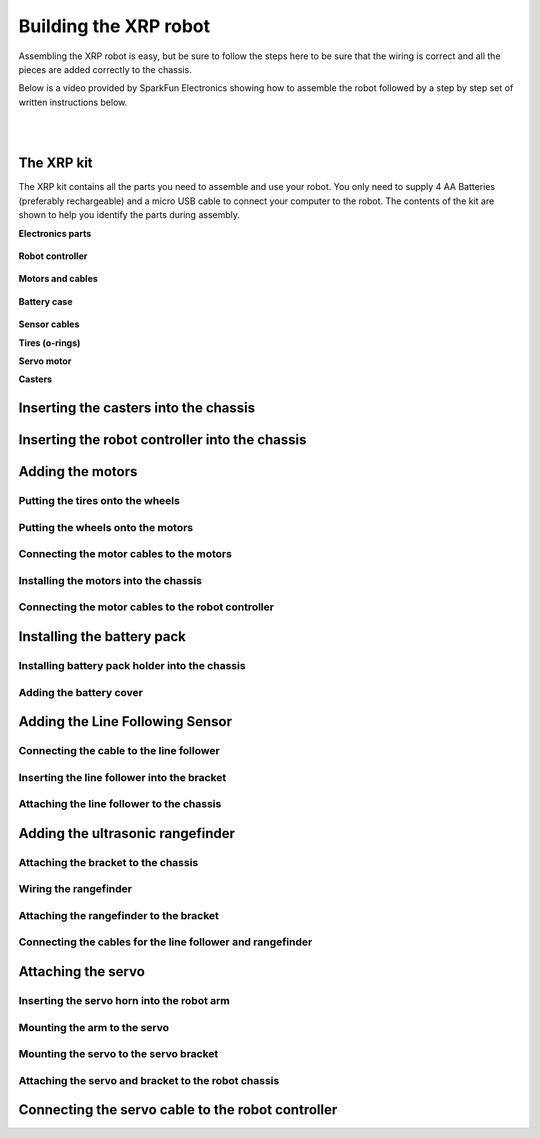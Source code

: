 ======================
Building the XRP robot
======================

Assembling the XRP robot is easy, but be sure to follow the steps here to be sure that
the wiring is correct and all the pieces are added correctly to the chassis.

Below is a video provided by SparkFun Electronics showing how to assemble the robot followed
by a step by step set of written instructions below.

.. youtube:: G7gfPi7XHuA

|
|

The XRP kit
===========

The XRP kit contains all the parts you need to assemble and use your robot.
You only need to supply 4 AA Batteries (preferably rechargeable) and a micro USB
cable to connect your computer to the robot. The contents of the kit are shown
to help you identify the parts during assembly.

**Electronics parts**

    .. image:: media/Assembly/electronics_parts.jpeg
        :width: 200
        :alt: Electronics parts background

**Robot controller**

    .. image:: media/Assembly/robot_controller.jpeg
        :width: 200
        :alt: Robot controller circuit board

**Motors and cables**

    .. image:: media/Assembly/motors_and_cables.jpeg
        :width: 200
        :alt: Robot drive motors and cablese

**Battery case**

    .. image:: media/Assembly/battery_case.jpeg
        :width: 200
        :alt: Battery case for AA cells

**Sensor cables**
    .. image:: media/Assembly/sensor_cables.jpeg
        :width: 200
        :alt: Cables for rangefinder and line follower sensors

**Tires (o-rings)**
    .. image:: media/Assembly/tires.jpeg
        :width: 200
        :alt: O-rings to be used as tires over the wheels

**Servo motor**
    .. image:: media/Assembly/servo.jpeg
        :width: 200
        :alt: Servo motor for the robot arm

**Casters**
    .. image:: media/Assembly/casters.jpeg
        :width: 200
        :alt: Nylon balls to use as front wheel casters

Inserting the casters into the chassis
======================================

Inserting the robot controller into the chassis
===============================================

Adding the motors
=================

Putting the tires onto the wheels
---------------------------------

Putting the wheels onto the motors
----------------------------------

Connecting the motor cables to the motors
-----------------------------------------

Installing the motors into the chassis
--------------------------------------

Connecting the motor cables to the robot controller
---------------------------------------------------

Installing the battery pack
===========================

Installing battery pack holder into the chassis
-----------------------------------------------

Adding the battery cover
------------------------

Adding the Line Following Sensor
================================

Connecting the cable to the line follower
-----------------------------------------

Inserting the line follower into the bracket
--------------------------------------------

Attaching the line follower to the chassis
------------------------------------------

Adding the ultrasonic rangefinder
=================================

Attaching the bracket to the chassis
------------------------------------

Wiring the rangefinder
----------------------

Attaching the rangefinder to the bracket
----------------------------------------

Connecting the cables for the line follower and rangefinder
-----------------------------------------------------------

Attaching the servo
===================

Inserting the servo horn into the robot arm
-------------------------------------------

Mounting the arm to the servo
-----------------------------

Mounting the servo to the servo bracket
---------------------------------------

Attaching the servo and bracket to the robot chassis
----------------------------------------------------

Connecting the servo cable to the robot controller
==================================================